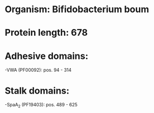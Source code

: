 * Organism: Bifidobacterium boum
* Protein length: 678
* Adhesive domains:
-VWA (PF00092): pos. 94 - 314
* Stalk domains:
-SpaA_2 (PF19403): pos. 489 - 625

